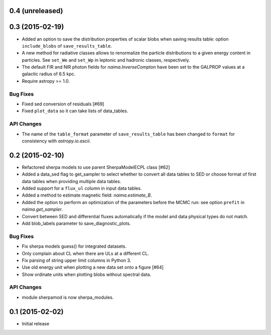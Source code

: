 0.4 (unreleased)
----------------


0.3 (2015-02-19)
----------------

- Added an option to save the distribution properties of scalar blobs when
  saving results table: option ``include_blobs`` of ``save_results_table``.
- A new method for radiative classes allows to renormalize the particle
  distributions to a given energy content in particles. See ``set_We`` and
  ``set_Wp`` in leptonic and hadronic classes, respectively.
- The default FIR and NIR photon fields for `naima.InverseCompton` have been set
  to the GALPROP values at a galactic radius of 6.5 kpc.
- Require astropy >= 1.0.

Bug Fixes
^^^^^^^^^

- Fixed sed conversion of residuals [#69]
- Fixed ``plot_data`` so it can take lists of data_tables.

API Changes
^^^^^^^^^^^

- The name of the ``table_format`` parameter of ``save_results_table`` has been changed
  to ``format`` for consistency with `astropy.io.ascii`.

0.2 (2015-02-10)
----------------

- Refactored sherpa models to use parent SherpaModelECPL class [#62]
- Added a data_sed flag to get_sampler to select whether to convert all data
  tables to SED or choose format of first data tables when providing multiple
  data tables.
- Added support for  a ``flux_ul`` column in input data tables.
- Added a method to estimate magnetic field: `naima.estimate_B`.
- Added the option to perform an optimization of the parameters before the MCMC
  run: see option ``prefit`` in `naima.get_sampler`.
- Convert between SED and differential fluxes automatically if the model and
  data physical types do not match.
- Add blob_labels parameter to save_diagnostic_plots.

Bug Fixes
^^^^^^^^^

- Fix sherpa models guess() for integrated datasets.
- Only complain about CL when there are ULs at a different CL.
- Fix parsing of string upper limit columns in Python 3.
- Use old energy unit when plotting a new data set onto a figure [#64]
- Show ordinate units when plotting blobs without spectral data.

API Changes
^^^^^^^^^^^

- module sherpamod is now sherpa_modules.


0.1 (2015-02-02)
----------------

- Initial release
